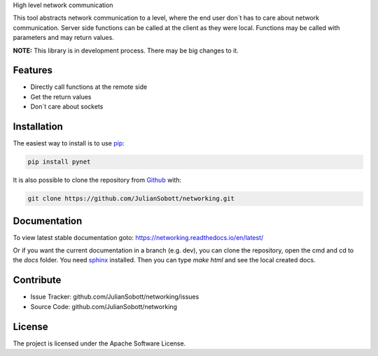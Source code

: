 High level network communication

This tool abstracts network communication to a level, where the end user don`t has to care about
network communication. Server side functions can be called at the client as they were local. Functions may be called
with parameters and may return values.

**NOTE:** This library is in development process. There may be big changes to it.

Features
--------
- Directly call functions at the remote side
- Get the return values
- Don`t care about sockets

.. _Installation:

Installation
------------

The easiest way to install is to use `pip <https://pip.pypa.io/en/stable/quickstart/>`_:

.. code-block:: console

   pip install pynet

It is also possible to clone the repository from `Github <https://github.com/JulianSobott/networking>`_ with:

.. code-block:: console

   git clone https://github.com/JulianSobott/networking.git

Documentation
--------------

To view latest stable documentation goto: https://networking.readthedocs.io/en/latest/

Or if you want the current documentation in a branch (e.g. dev), you can clone the repository,
open the cmd and cd to the `docs` folder. You need `sphinx  <http://www.sphinx-doc.org/en/master/>`_ installed. Then
you can type `make html` and see the local created docs.

Contribute
----------

- Issue Tracker: github.com/JulianSobott/networking/issues
- Source Code: github.com/JulianSobott/networking


License
-------

The project is licensed under the Apache Software License.


